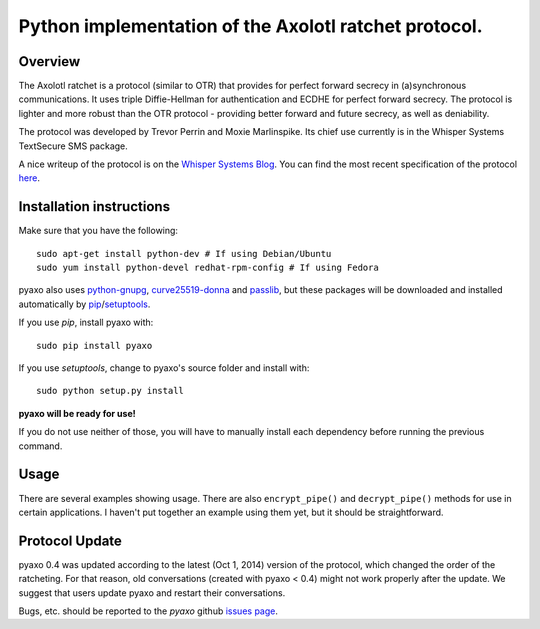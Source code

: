 Python implementation of the Axolotl ratchet protocol.
======================================================

Overview
--------
The Axolotl ratchet is a protocol (similar to OTR) that
provides for perfect forward secrecy in (a)synchronous
communications. It uses triple Diffie-Hellman for
authentication and ECDHE for perfect forward secrecy.
The protocol is lighter and more robust than the OTR
protocol - providing better forward and future secrecy,
as well as deniability.

The protocol was developed by Trevor Perrin and Moxie
Marlinspike. Its chief use currently is in the Whisper Systems
TextSecure SMS package.

A nice writeup of the protocol is on the `Whisper Systems Blog`_.
You can find the most recent specification of the protocol
`here <https://github.com/trevp/axolotl/wiki/newversion>`_.

Installation instructions
-------------------------
Make sure that you have the following::

    sudo apt-get install python-dev # If using Debian/Ubuntu
    sudo yum install python-devel redhat-rpm-config # If using Fedora

pyaxo also uses `python-gnupg`_, `curve25519-donna`_ and `passlib`_,
but these packages will be downloaded and installed automatically by
`pip`_/`setuptools`_.

If you use *pip*, install pyaxo with::

    sudo pip install pyaxo

If you use *setuptools*, change to pyaxo's source folder and install
with::

    sudo python setup.py install

**pyaxo will be ready for use!**

If you do not use neither of those, you will have to manually install
each dependency before running the previous command.

Usage
-----
There are several examples showing usage. There are also
``encrypt_pipe()`` and ``decrypt_pipe()`` methods for use in
certain applications. I haven't put together an example using
them yet, but it should be straightforward.

Protocol Update
---------------
pyaxo 0.4 was updated according to the latest (Oct 1, 2014) version
of the protocol, which changed the order of the ratcheting. For that
reason, old conversations (created with pyaxo < 0.4) might not work
properly after the update. We suggest that users update pyaxo and
restart their conversations.

Bugs, etc. should be reported to the *pyaxo* github `issues page`_.

.. _`curve25519-donna`: https://pypi.python.org/pypi/curve25519-donna
.. _`issues page`: https://github.com/rxcomm/pyaxo/issues
.. _`passlib`: https://pypi.python.org/pypi/passlib
.. _`pip`: https://pypi.python.org/pypi/pip
.. _`python-gnupg`: https://pypi.python.org/pypi/python-gnupg/
.. _`setuptools`: https://pypi.python.org/pypi/setuptools
.. _`Whisper Systems Blog`: https://whispersystems.org/blog/advanced-ratcheting/
